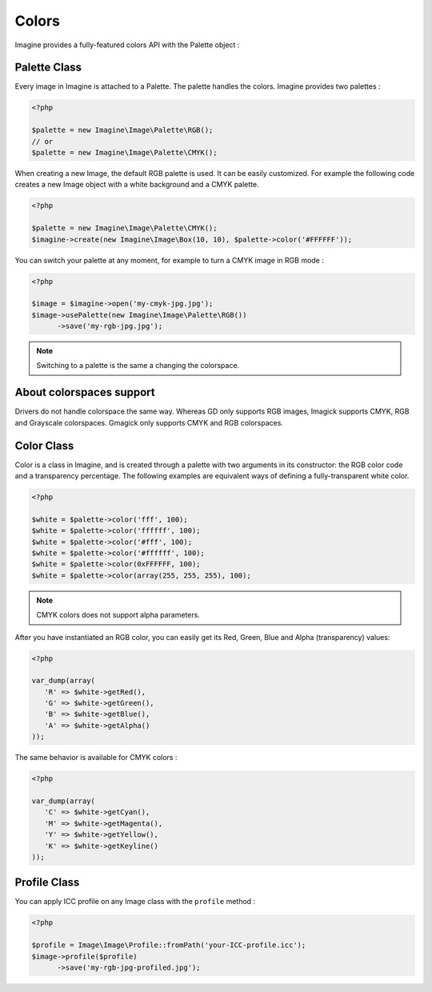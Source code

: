 Colors
======

Imagine provides a fully-featured colors API with the Palette object :

Palette Class
+++++++++++++

Every image in Imagine is attached to a Palette. The palette handles the colors.
Imagine provides two palettes :

.. code-block:: php

   <?php

   $palette = new Imagine\Image\Palette\RGB();
   // or
   $palette = new Imagine\Image\Palette\CMYK();

When creating a new Image, the default RGB palette is used. It can be easily customized. For example the following code creates a new Image object with a white background and a CMYK palette.

.. code-block:: php

   <?php

   $palette = new Imagine\Image\Palette\CMYK();
   $imagine->create(new Imagine\Image\Box(10, 10), $palette->color('#FFFFFF'));

You can switch your palette at any moment, for example to turn a CMYK image in RGB mode :

.. code-block:: php

   <?php

   $image = $imagine->open('my-cmyk-jpg.jpg');
   $image->usePalette(new Imagine\Image\Palette\RGB())
         ->save('my-rgb-jpg.jpg');

.. NOTE::
    Switching to a palette is the same a changing the colorspace.

About colorspaces support
+++++++++++++++++++++++++

Drivers do not handle colorspace the same way.
Whereas GD only supports RGB images, Imagick supports CMYK, RGB and Grayscale
colorspaces. Gmagick only supports CMYK and RGB colorspaces.

Color Class
+++++++++++

Color is a class in Imagine, and is created through a palette with two arguments in its constructor: the RGB color code and a transparency percentage. The following examples are equivalent ways of defining a fully-transparent white color.

.. code-block:: php

   <?php

   $white = $palette->color('fff', 100);
   $white = $palette->color('ffffff', 100);
   $white = $palette->color('#fff', 100);
   $white = $palette->color('#ffffff', 100);
   $white = $palette->color(0xFFFFFF, 100);
   $white = $palette->color(array(255, 255, 255), 100);

.. NOTE::
    CMYK colors does not support alpha parameters.

After you have instantiated an RGB color, you can easily get its Red, Green, Blue and Alpha (transparency) values:

.. code-block:: php

   <?php

   var_dump(array(
      'R' => $white->getRed(),
      'G' => $white->getGreen(),
      'B' => $white->getBlue(),
      'A' => $white->getAlpha()
   ));

The same behavior is available for CMYK colors :

.. code-block:: php

   <?php

   var_dump(array(
      'C' => $white->getCyan(),
      'M' => $white->getMagenta(),
      'Y' => $white->getYellow(),
      'K' => $white->getKeyline()
   ));

Profile Class
+++++++++++++

You can apply ICC profile on any Image class with the ``profile`` method :

.. code-block:: php

   <?php

   $profile = Image\Image\Profile::fromPath('your-ICC-profile.icc');
   $image->profile($profile)
         ->save('my-rgb-jpg-profiled.jpg');
